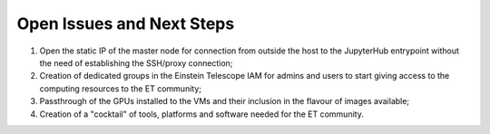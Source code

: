 Open Issues and Next Steps
==========================

#. Open the static IP of the master node for connection from outside the host to the JupyterHub entrypoint without the need of establishing the SSH/proxy connection;
#. Creation of dedicated groups in the Einstein Telescope IAM for admins and users to start giving access to the computing resources to the ET community;
#. Passthrough of the GPUs installed to the VMs and their inclusion in the flavour of images available;
#. Creation of a "cocktail" of tools, platforms and software needed for the ET community.
